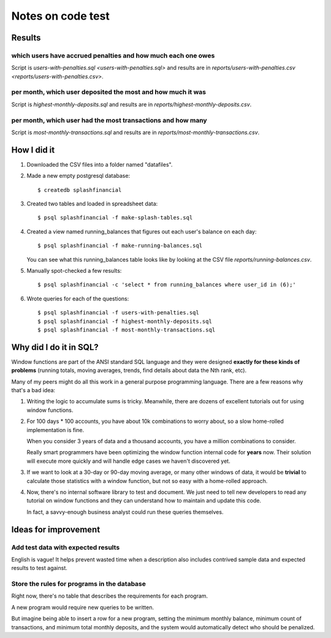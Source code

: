 ++++++++++++++++++
Notes on code test
++++++++++++++++++

Results
=======

which users have accrued penalties and how much each one owes
-------------------------------------------------------------

Script is `users-with-penalties.sql <users-with-penalties.sql>` and
results are in `reports/users-with-penalties.csv <reports/users-with-penalties.csv>`.

per month, which user deposited the most and how much it was
------------------------------------------------------------

Script is `highest-monthly-deposits.sql` and results are in
`reports/highest-monthly-deposits.csv`.

per month, which user had the most transactions and how many
------------------------------------------------------------

Script is `most-monthly-transactions.sql` and results are in
`reports/most-monthly-transactions.csv`.

How I did it
============

1.  Downloaded the CSV files into a folder named "datafiles".

2.  Made a new empty postgresql database::

        $ createdb splashfinancial

3.  Created two tables and loaded in spreadsheet data::

        $ psql splashfinancial -f make-splash-tables.sql

4.  Created a view named running_balances that figures out each user's
    balance on each day::

        $ psql splashfinancial -f make-running-balances.sql

    You can see what this running_balances table looks like by looking
    at the CSV file `reports/running-balances.csv`.

5.  Manually spot-checked a few results::

        $ psql splashfinancial -c 'select * from running_balances where user_id in (6);'

6.  Wrote queries for each of the questions::

        $ psql splashfinancial -f users-with-penalties.sql
        $ psql splashfinancial -f highest-monthly-deposits.sql
        $ psql splashfinancial -f most-monthly-transactions.sql

Why did I do it in SQL?
=======================

Window functions are part of the ANSI standard SQL language and they
were designed **exactly for these kinds of problems** (running totals,
moving averages, trends, find details about data the Nth rank, etc).

Many of my peers might do all this work in a general purpose programming
language.  There are a few reasons why that's a bad idea:

1.  Writing the logic to accumulate sums is tricky.  Meanwhile, there
    are dozens of excellent tutorials out for using window functions.

2.  For 100 days * 100 accounts, you have about 10k combinations
    to worry about, so a slow home-rolled implementation is fine.

    When you consider 3 years of data and a thousand accounts, you have
    a million combinations to consider.

    Really smart programmers have been optimizing the window function
    internal code for **years** now.  Their solution will execute more
    quickly and will handle edge cases we haven't discovered yet.

3.  If we want to look at a 30-day or 90-day moving average, or many
    other windows of data, it would be **trivial** to calculate those
    statistics with a window function, but not so easy with a
    home-rolled approach.

4.  Now, there's no internal software library to test and document.  We
    just need to tell new developers to read any tutorial on window
    functions and they can understand how to maintain and update this
    code.

    In fact, a savvy-enough business analyst could run these queries
    themselves.

Ideas for improvement
=====================

Add test data with expected results
-----------------------------------

English is vague!  It helps prevent wasted time when a description also
includes contrived sample data and expected results to test against.

Store the rules for programs in the database
--------------------------------------------

Right now, there's no table that describes the requirements for each
program.

A new program would require new queries to be written.

But imagine being able to insert a row for a new program, setting the
minimum monthly balance, minimum count of transactions, and minimum
total monthly deposits, and the system would automatically detect who
should be penalized.


.. vim: set syntax=rst:
